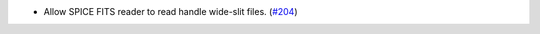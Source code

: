 - Allow SPICE FITS reader to read handle wide-slit files. (`#204 <https://github.com/sunpy/sunraster/pull/204>`__)